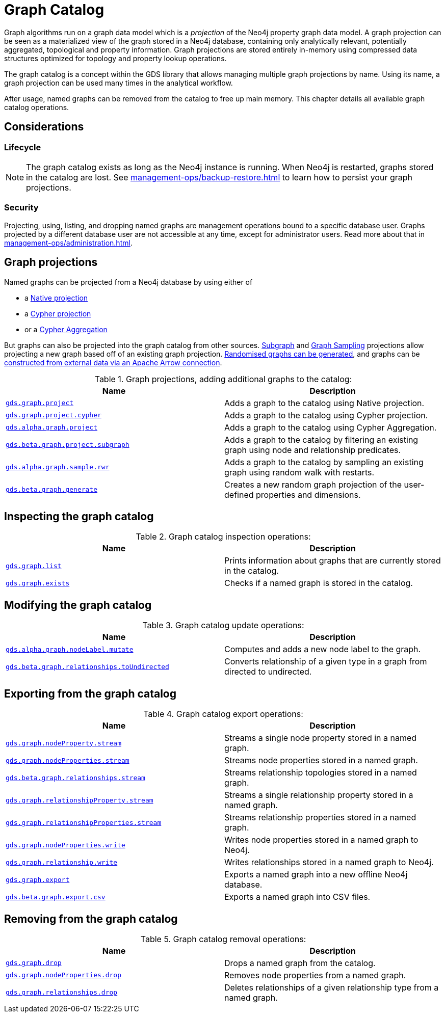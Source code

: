 [[graph-catalog-ops]]
= Graph Catalog
:description: This section details the graph catalog operations available to manage named graph projections within the Neo4j Graph Data Science library.


Graph algorithms run on a graph data model which is a _projection_ of the Neo4j property graph data model.
A graph projection can be seen as a materialized view of the graph stored in a Neo4j database, containing only analytically relevant, potentially aggregated, topological and property information.
Graph projections are stored entirely in-memory using compressed data structures optimized for topology and property lookup operations.

The graph catalog is a concept within the GDS library that allows managing multiple graph projections by name.
Using its name, a graph projection can be used many times in the analytical workflow.

After usage, named graphs can be removed from the catalog to free up main memory.
This chapter details all available graph catalog operations.


== Considerations


=== Lifecycle


[NOTE]
====
The graph catalog exists as long as the Neo4j instance is running.
When Neo4j is restarted, graphs stored in the catalog are lost.
See xref:management-ops/backup-restore.adoc[] to learn how to persist your graph projections.
====


=== Security

Projecting, using, listing, and dropping named graphs are management operations bound to a specific database user.
Graphs projected by a different database user are not accessible at any time, except for administrator users.
Read more about that in xref:management-ops/administration.adoc[].


== Graph projections

Named graphs can be projected from a Neo4j database by using either of

- a xref:management-ops/projections/graph-project.adoc[Native projection]
- a xref:management-ops/projections/graph-project-cypher.adoc[Cypher projection]
- or a xref:management-ops/projections/graph-project-cypher-aggregation.adoc[Cypher Aggregation]

But graphs can also be projected into the graph catalog from other sources.
xref:management-ops/projections/graph-project-subgraph.adoc[Subgraph] and xref:management-ops/projections/rwr.adoc[Graph Sampling] projections allow projecting a new graph based off of an existing graph projection.
xref:management-ops/projections/graph-generation.adoc[Randomised graphs can be generated], and graphs can be xref:graph-catalog-apache-arrow-ops.adoc[constructed from external data via an Apache Arrow connection].

.Graph projections, adding additional graphs to the catalog:
[opts=header,cols="1m,1"]
|===
| Name                                                                                           | Description
| xref:management-ops/projections/graph-project.adoc[gds.graph.project]                          | Adds a graph to the catalog using Native projection.
| xref:management-ops/projections/graph-project-cypher.adoc[gds.graph.project.cypher]            | Adds a graph to the catalog using Cypher projection.
| xref:management-ops/projections/graph-project-cypher-aggregation.adoc[gds.alpha.graph.project] | Adds a graph to the catalog using Cypher Aggregation.
| xref:management-ops/projections/graph-project-subgraph.adoc[gds.beta.graph.project.subgraph]   | Adds a graph to the catalog by filtering an existing graph using node and relationship predicates.
| xref:management-ops/projections/rwr.adoc[gds.alpha.graph.sample.rwr]                           | Adds a graph to the catalog by sampling an existing graph using random walk with restarts.
| xref:management-ops/projections/graph-generation.adoc[gds.beta.graph.generate]                 | Creates a new random graph projection of the user-defined properties and dimensions.
|===


== Inspecting the graph catalog

.Graph catalog inspection operations:
[opts=header,cols="1m,1"]
|===
| Name                                     | Description
| xref:graph-list.adoc[gds.graph.list]     | Prints information about graphs that are currently stored in the catalog.
| xref:graph-exists.adoc[gds.graph.exists] | Checks if a named graph is stored in the catalog.
|===

== Modifying the graph catalog

.Graph catalog update operations:
[opts=header,cols="1m,1"]
|===
| Name                                     | Description
| xref:graph-catalog-node-ops.adoc[gds.alpha.graph.nodeLabel.mutate] | Computes and adds a new node label to the graph.
| xref:graph-catalog-relationship-ops.adoc[gds.beta.graph.relationships.toUndirected] | Converts relationship of a given type in a graph from directed to undirected.
|===


== Exporting from the graph catalog

.Graph catalog export operations:
[opts=header,cols="1m,1"]
|===
| Name                                                                                   | Description
| xref:graph-catalog-node-ops.adoc[gds.graph.nodeProperty.stream]                        | Streams a single node property stored in a named graph.
| xref:graph-catalog-node-ops.adoc[gds.graph.nodeProperties.stream]                      | Streams node properties stored in a named graph.
| xref:graph-catalog-relationship-ops.adoc[gds.beta.graph.relationships.stream]          | Streams relationship topologies stored in a named graph.
| xref:graph-catalog-relationship-ops.adoc[gds.graph.relationshipProperty.stream]        | Streams a single relationship property stored in a named graph.
| xref:graph-catalog-relationship-ops.adoc[gds.graph.relationshipProperties.stream]      | Streams relationship properties stored in a named graph.
| xref:graph-catalog-node-ops.adoc[gds.graph.nodeProperties.write]                       | Writes node properties stored in a named graph to Neo4j.
| xref:graph-catalog-relationship-ops.adoc[gds.graph.relationship.write]                 | Writes relationships stored in a named graph to Neo4j.
| xref:graph-catalog-export-ops.adoc#catalog-graph-export-database[gds.graph.export]     | Exports a named graph into a new offline Neo4j database.
| xref:graph-catalog-export-ops.adoc#catalog-graph-export-csv[gds.beta.graph.export.csv] | Exports a named graph into CSV files.
|===


== Removing from the graph catalog

.Graph catalog removal operations:
[opts=header,cols="1m,1"]
|===
| Name                                                                                                 | Description
| xref:graph-drop.adoc[gds.graph.drop]                                                                 | Drops a named graph from the catalog.
| xref:graph-catalog-node-ops.adoc[gds.graph.nodeProperties.drop]                                      | Removes node properties from a named graph.
| xref:graph-catalog-relationship-ops.adoc#catalog-graph-delete-rel-type[gds.graph.relationships.drop] | Deletes relationships of a given relationship type from a named graph.
|===
